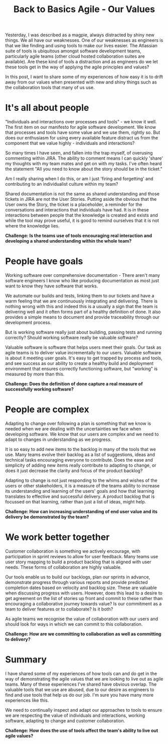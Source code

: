 #+TITLE: Back to Basics Agile - Our Values

Yesterday, I was described as a magpie, always distracted by shiny new things.
We all have our weaknesses. One of our weaknesses as engineers is that we like
finding and using tools to make our lives easier. The Atlassian suite of tools
is ubiquitous amongst software development teams, particularly agile teams
(other cloud hosted collaboration suites are available). Are these kind of tools
a distraction and as engineers do we let these tools get in the way of applying
the agile principles and values?

In this post, I want to share some of my experiences of how easy it is to drift
away from our values when presented with new and shiny things such as the
collaboration tools that many of us use.

* It's all about people

"Individuals and interactions over processes and tools" - we know it well. The
first item on our manifesto for agile software development. We know that
processes and tools have some value and we use them, rightly so. But does our
enthusiasm for using every available feature distract us from the component that
we value highly - individuals and interactions?

So many times I have seen, and fallen into the trap myself, of overusing
commenting within JIRA. The ability to comment means I can quickly 'share' my
thoughts with my team mates and get on with my tasks. I've often heard the
statement "All you need to know about the story should be in the ticket."

Am I really sharing when I do this, or am I just 'firing and forgetting' and
contributing to an individualist culture within my team?

Shared documentation is not the same as shared understanding and those tickets
in JIRA are not the User Stories. Putting aside the obvious that the User owns
the Story, the ticket is a placeholder, a reminder for the conversations and
interactions that individuals have had. It is in these interactions between
people that the knowledge is created and exists and while the tool may prove
useful, it is good to remind ourselves that it is not where the knowledge lies.

*Challenge: Is the teams use of tools encouraging real interaction and
developing a shared understanding within the whole team?*

* People have goals

Working software over comprehensive documentation - There aren't many software
engineers I know who like producing documentation as most just want to know they
have software that works. 

We automate our builds and tests, linking them to our tickets and have a warm
feeling that we are continuously integrating and delivering. There is nothing
wrong with this and indeed this is a usually a sign that the team is delivering
well and it often forms part of a healthy definition of done. It also provides a
simple means to document and provide traceability through our development
process.

But is working software really just about building, passing tests and running
correctly? Should working software really be valuable software?

Valuable software is software that helps users meet their goals. Our task as
agile teams is to deliver value incrementally to our users. Valuable software is
about it meeting user goals. It's easy to get trapped by process and tools, and
see success as our ability to create a healthy build and deployment environment
that ensures correctly functioning software, but "working" is measured by more
than this.

*Challenge: Does the definition of done capture a real measure of successfully
working software?*

* People are complex

Adapting to change over following a plan is something that we know is needed
when we are dealing with the uncertainties we face when developing software. We
know that our users are complex and we need to adapt to changes in understanding
as we progress.

It is so easy to add new items to the backlog in many of the tools that we use.
Many teams evolve their backlog as a list of suggestions, ideas and technical
tasks encouraging everyone to contribute. Does the ease and simplicity of adding
new items really contribute to adapting to change, or does it just decrease the
clarity and focus of the product backlog?

Adapting to change is not just responding to the whims and wishes of the users
or other stakeholders, it is a measure of the teams ability to increase its
understanding and learning of the users' goals and how that learning translates
to effective and successful delivery. A product backlog that is focussed on that
learning, rather than just a list of ideas, might help.

*Challenge: How can increasing understanding of end user value and its delivery
be demonstrated by the team?*

* We work better together

Customer collaboration is something we actively encourage, with participation in
sprint reviews to allow for user feedback. Many teams use user story mapping to
build a product backlog that is aligned with user needs. These forms of
collaboration are highly valuable.

Our tools enable us to build our backlogs, plan our sprints in advance,
demonstrate progress through various reports and provide predicted completion
dates based on velocity and backlog size. These are valuable when discussing
progress with users. However, does this lead to a desire to get agreement on the
list of stories up front and commit to these rather than encouraging a
collaborative journey towards value? Is our commitment as a team to deliver
features or to collaborate? Is it both?

As agile teams we recognise the value of collaboration with our users and should
look for ways in which we can commit to this collaboration.

*Challenge: How are we committing to collaboration as well as committing to
delivery?*

* Summary

I have shared some of my experiences of how tools can and do get in the way of
demonstrating the agile values that we are looking to live out as agile teams.
Many of these experiences I've shared have obvious overlap. The valuable tools
that we use are abused, due to our desire as engineers to find and use tools
that help us do our job. I'm sure you have many more experiences like this.

We need to continually inspect and adapt our approaches to tools to ensure we
are respecting the value of individuals and interactions,  working software,
adapting to change and customer collaboration.

*Challenge: How does the use of tools affect the team's ability to live out
agile values?*


